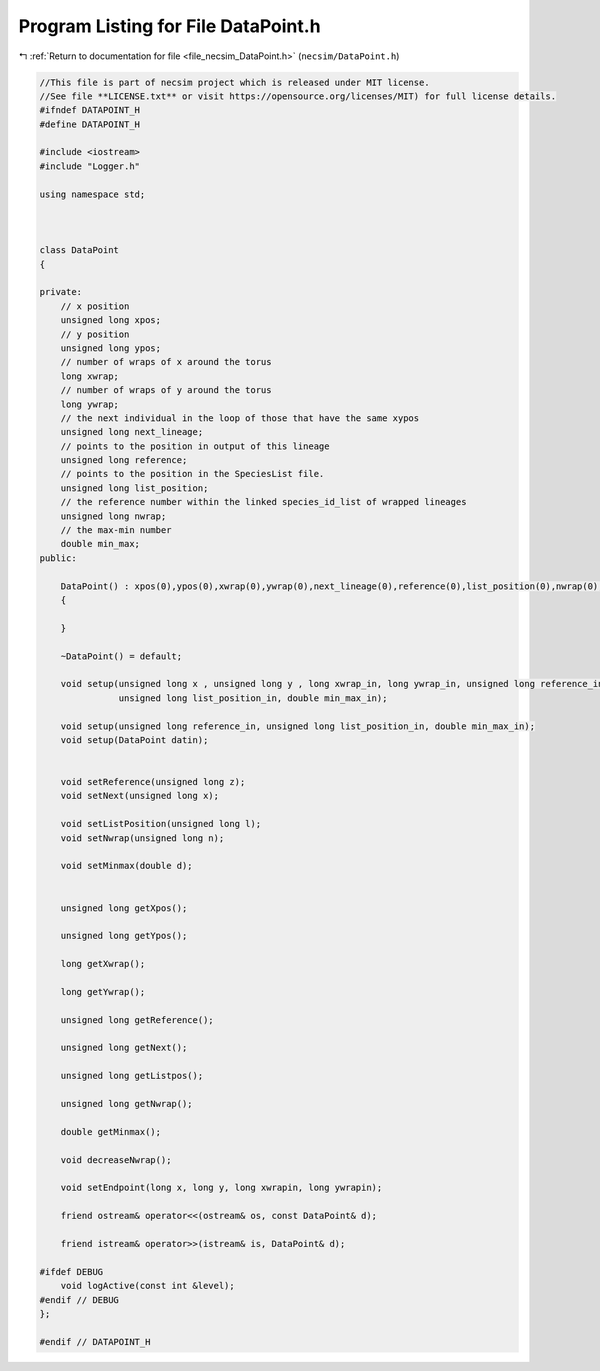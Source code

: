 
.. _program_listing_file_necsim_DataPoint.h:

Program Listing for File DataPoint.h
====================================

|exhale_lsh| :ref:`Return to documentation for file <file_necsim_DataPoint.h>` (``necsim/DataPoint.h``)

.. |exhale_lsh| unicode:: U+021B0 .. UPWARDS ARROW WITH TIP LEFTWARDS

.. code-block:: cpp

   //This file is part of necsim project which is released under MIT license.
   //See file **LICENSE.txt** or visit https://opensource.org/licenses/MIT) for full license details.
   #ifndef DATAPOINT_H
   #define DATAPOINT_H
   
   #include <iostream>
   #include "Logger.h"
   
   using namespace std;
   
   
   
   class DataPoint
   {
       
   private:
       // x position
       unsigned long xpos;
       // y position
       unsigned long ypos;
       // number of wraps of x around the torus
       long xwrap;
       // number of wraps of y around the torus
       long ywrap;
       // the next individual in the loop of those that have the same xypos
       unsigned long next_lineage;
       // points to the position in output of this lineage
       unsigned long reference;
       // points to the position in the SpeciesList file.
       unsigned long list_position;
       // the reference number within the linked species_id_list of wrapped lineages
       unsigned long nwrap;
       // the max-min number
       double min_max;
   public:
       
       DataPoint() : xpos(0),ypos(0),xwrap(0),ywrap(0),next_lineage(0),reference(0),list_position(0),nwrap(0),min_max(0)
       {
           
       }
       
       ~DataPoint() = default;
   
       void setup(unsigned long x , unsigned long y , long xwrap_in, long ywrap_in, unsigned long reference_in,
                  unsigned long list_position_in, double min_max_in);
   
       void setup(unsigned long reference_in, unsigned long list_position_in, double min_max_in);
       void setup(DataPoint datin);
       
       
       void setReference(unsigned long z);
       void setNext(unsigned long x);
       
       void setListPosition(unsigned long l);
       void setNwrap(unsigned long n);
       
       void setMinmax(double d);
   
       
       unsigned long getXpos();
       
       unsigned long getYpos();
       
       long getXwrap();
       
       long getYwrap();
       
       unsigned long getReference();
   
       unsigned long getNext();
   
       unsigned long getListpos();
       
       unsigned long getNwrap();
       
       double getMinmax();
       
       void decreaseNwrap();
   
       void setEndpoint(long x, long y, long xwrapin, long ywrapin);
       
       friend ostream& operator<<(ostream& os, const DataPoint& d);
       
       friend istream& operator>>(istream& is, DataPoint& d);
   
   #ifdef DEBUG
       void logActive(const int &level);
   #endif // DEBUG
   };
   
   #endif // DATAPOINT_H
